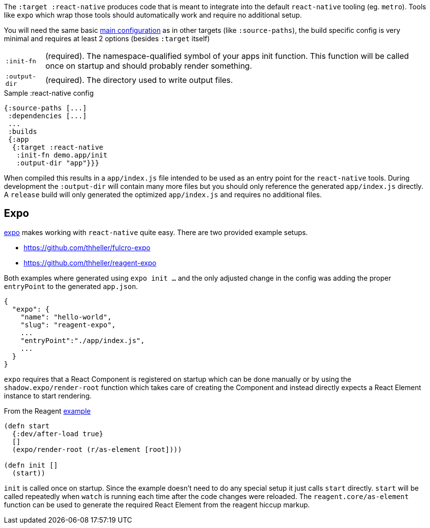 The `:target :react-native` produces code that is meant to integrate into the default `react-native` tooling (eg. `metro`). Tools like `expo` which wrap those tools should automatically work and require no additional setup.

You will need the same basic <<Configuration,main configuration>> as in other targets (like
`:source-paths`), the build specific config is very minimal and requires at least 2 options (besides `:target` itself)

[horizontal]
`:init-fn`:: (required). The namespace-qualified symbol of your apps init function. This function will be called once on startup and should probably render something.
`:output-dir`:: (required). The directory used to write output files.

// TODO: Thomas mentioned that node can be picky and sometimes output-dir is useful...an example would be nice.

.Sample :react-native config
```
{:source-paths [...]
 :dependencies [...]
 ...
 :builds
 {:app
  {:target :react-native
   :init-fn demo.app/init
   :output-dir "app"}}}
```

When compiled this results in a `app/index.js` file intended to be used as an entry point for the `react-native` tools. During development the `:output-dir` will contain many more files but you should only reference the generated `app/index.js` directly. A `release` build will only generated the optimized `app/index.js` and requires no additional files.

== Expo

https://expo.io/[expo] makes working with `react-native` quite easy. There are two provided example setups.

- https://github.com/thheller/fulcro-expo
- https://github.com/thheller/reagent-expo

Both examples where generated using `expo init ...` and the only adjusted change in the config was adding the proper `entryPoint` to the generated `app.json`.

```
{
  "expo": {
    "name": "hello-world",
    "slug": "reagent-expo",
    ...
    "entryPoint":"./app/index.js",
    ...
  }
}
```

`expo` requires that a React Component is registered on startup which can be done manually or by using the `shadow.expo/render-root` function which takes care of creating the Component and instead directly expects a React Element instance to start rendering.

.From the Reagent https://github.com/thheller/reagent-expo/blob/2c73ed0513a8f5050b250c0c7e53b9ae7543cee9/src/main/test/app.cljs#L34-L40[example]
```
(defn start
  {:dev/after-load true}
  []
  (expo/render-root (r/as-element [root])))

(defn init []
  (start))
```

`init` is called once on startup. Since the example doesn't need to do any special setup it just calls `start` directly. `start` will be called repeatedly when `watch` is running each time after the code changes were reloaded. The `reagent.core/as-element` function can be used to generate the required React Element from the reagent hiccup markup.